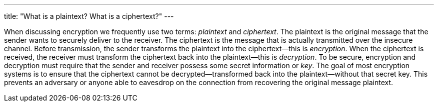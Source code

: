 ---
title: "What is a plaintext? What is a ciphertext?"
---

When discussing encryption we frequently use two terms: _plaintext_ and
_ciphertext_.
//
The plaintext is the original message that the sender wants to securely
deliver to the receiver.
//
The ciphertext is the message that is actually transmitted over the insecure
channel.
//
Before transmission, the sender transforms the plaintext into the
ciphertext--this is _encryption_.
//
When the ciphertext is received, the receiver must transform the ciphertext
back into the plaintext--this is _decryption_.
//
To be secure, encryption and decryption must require that the sender and
receiver possess some secret information or _key_.
//
The goal of most encryption systems is to ensure that the ciphertext cannot be
decrypted--transformed back into the plaintext--without that secret key.
//
This prevents an adversary or anyone able to eavesdrop on the connection from
recovering the original message plaintext.

